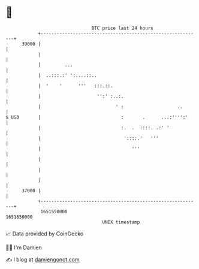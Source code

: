 * 👋

#+begin_example
                                   BTC price last 24 hours                    
               +------------------------------------------------------------+ 
         39000 |                                                            | 
               |                                                            | 
               |         ...                                                | 
               |  ..:::.:' ':....::..                                       | 
               |  '    '      '''   :::.::.                                 | 
               |                     '':' :..:.                             | 
               |                            ' :                    ..       | 
   $ USD       |                              :       .      ...:'''':'     | 
               |                              :.  .  ::::. .:' '            | 
               |                               '::::.'   '''                | 
               |                                  '''                       | 
               |                                                            | 
               |                                                            | 
               |                                                            | 
         37000 |                                                            | 
               +------------------------------------------------------------+ 
                1651550000                                        1651650000  
                                       UNIX timestamp                         
#+end_example
📈 Data provided by CoinGecko

🧑‍💻 I'm Damien

✍️ I blog at [[https://www.damiengonot.com][damiengonot.com]]
